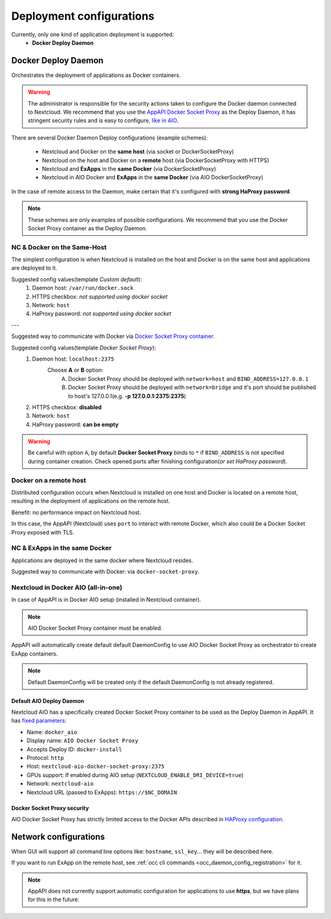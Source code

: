 .. _deploy-configs:

Deployment configurations
=========================

Currently, only one kind of application deployment is supported:
	* **Docker Deploy Daemon**

Docker Deploy Daemon
--------------------

Orchestrates the deployment of applications as Docker containers.

.. warning::

	The administrator is responsible for the security actions taken to configure the Docker daemon connected to Nextcloud.
	We recommend that you use the `AppAPI Docker Socket Proxy <https://github.com/cloud-py-api/docker-socket-proxy>`_ as the Deploy Daemon,
	it has stringent security rules and is easy to configure, `like in AIO <#nextcloud-in-docker-aio-all-in-one>`_.

There are several Docker Daemon Deploy configurations (example schemes):

	* Nextcloud and Docker on the **same host** (via socket or DockerSocketProxy)
	* Nextcloud on the host and Docker on a **remote** host (via DockerSocketProxy with HTTPS)
	* Nextcloud and **ExApps** in the **same Docker** (via DockerSocketProxy)
	* Nextcloud in AIO Docker and **ExApps** in the **same Docker** (via AIO DockerSocketProxy)

In the case of remote access to the Daemon, make certain that it's configured with **strong HaProxy password**.

.. note::

	These schemes are only examples of possible configurations.
	We recommend that you use the Docker Socket Proxy container as the Deploy Daemon.

NC & Docker on the Same-Host
^^^^^^^^^^^^^^^^^^^^^^^^^^^^

The simplest configuration is when Nextcloud is installed on the host and Docker is on the same host and applications are deployed to it.

.. mermaid::

	stateDiagram-v2
		classDef docker fill: #1f97ee, color: transparent, font-size: 34px, stroke: #364c53, stroke-width: 1px, background: url(https://raw.githubusercontent.com/cloud-py-api/app_api/main/docs/img/docker.png) no-repeat center center / contain
		classDef nextcloud fill: #006aa3, color: transparent, font-size: 34px, stroke: #045987, stroke-width: 1px, background: url(https://raw.githubusercontent.com/cloud-py-api/app_api/main/docs/img/nextcloud.svg) no-repeat center center / contain
		classDef python fill: #1e415f, color: white, stroke: #364c53, stroke-width: 1px

		Host

		state Host {
			Nextcloud --> Daemon : /var/run/docker.sock
			Daemon --> Containers

			state Containers {
				ExApp1
				--
				ExApp2
				--
				ExApp3
			}
		}

		class Nextcloud nextcloud
		class Daemon docker
		class ExApp1 python
		class ExApp2 python
		class ExApp3 python

Suggested config values(template *Custom default*):
	1. Daemon host: ``/var/run/docker.sock``
	2. HTTPS checkbox: *not supported using docker socket*
	3. Network: ``host``
	4. HaProxy password: *not supported using docker socket*

---

Suggested way to communicate with Docker via `Docker Socket Proxy container <https://github.com/nextcloud/all-in-one/tree/main/Containers/docker-socket-proxy>`_.

.. mermaid::

	stateDiagram-v2
		classDef docker fill: #1f97ee, color: transparent, font-size: 34px, stroke: #364c53, stroke-width: 1px, background: url(https://raw.githubusercontent.com/cloud-py-api/app_api/main/docs/img/docker.png) no-repeat center center / contain
		classDef nextcloud fill: #006aa3, color: transparent, font-size: 34px, stroke: #045987, stroke-width: 1px, background: url(https://raw.githubusercontent.com/cloud-py-api/app_api/main/docs/img/nextcloud.svg) no-repeat center center / contain
		classDef python fill: #1e415f, color: white, stroke: #364c53, stroke-width: 1px

		Host

		state Host {
			Nextcloud --> DockerSocketProxy: by port
			Docker --> Containers
			Docker --> DockerSocketProxy : /var/run/docker.sock

			state Containers {
				DockerSocketProxy --> ExApp1
				DockerSocketProxy --> ExApp2
				DockerSocketProxy --> ExApp3
			}
		}

		class Nextcloud nextcloud
		class Docker docker
		class ExApp1 python
		class ExApp2 python
		class ExApp3 python

Suggested config values(template *Docker Socket Proxy*):
	1. Daemon host: ``localhost:2375``
		Choose **A** or **B** option:
			A. Docker Socket Proxy should be deployed with ``network=host`` and ``BIND_ADDRESS=127.0.0.1``
			B. Docker Socket Proxy should be deployed with ``network=bridge`` and it's port should be published to host's 127.0.0.1(e.g. **-p 127.0.0.1:2375:2375**)
	2. HTTPS checkbox: **disabled**
	3. Network: ``host``
	4. HaProxy password: **can be empty**

.. warning::

	Be careful with option ``A``, by default **Docker Socket Proxy** binds to ``*`` if ``BIND_ADDRESS`` is not specified during container creation.
	Check opened ports after finishing configuration(*or set HaProxy password*).


Docker on a remote host
^^^^^^^^^^^^^^^^^^^^^^^

Distributed configuration occurs when Nextcloud is installed on one host and Docker is located on a remote host, resulting in the deployment of applications on the remote host.

Benefit: no performance impact on Nextcloud host.

.. mermaid::

	stateDiagram-v2
		classDef docker fill: #1f97ee, color: transparent, font-size: 34px, stroke: #364c53, stroke-width: 1px, background: url(https://raw.githubusercontent.com/cloud-py-api/app_api/main/docs/img/docker.png) no-repeat center center / contain
		classDef nextcloud fill: #006aa3, color: transparent, font-size: 34px, stroke: #045987, stroke-width: 1px, background: url(https://raw.githubusercontent.com/cloud-py-api/app_api/main/docs/img/nextcloud.svg) no-repeat center center / contain
		classDef python fill: #1e415f, color: white, stroke: #364c53, stroke-width: 1px

		Direction LR

			Host1 --> Host2 : by port

		state Host1 {
			Nextcloud
		}

		state Host2 {
			Daemon --> Containers

			state Containers {
				ExApp1
				--
				ExApp2
				--
				ExApp3
			}
		}

		class Nextcloud nextcloud
		class Daemon docker
		class ExApp1 python
		class ExApp2 python
		class ExApp3 python

In this case, the AppAPI (Nextcloud) uses ``port`` to interact with remote Docker, which also could be a Docker Socket Proxy exposed with TLS.

.. mermaid::

	stateDiagram-v2
		classDef docker fill: #1f97ee, color: transparent, font-size: 34px, stroke: #364c53, stroke-width: 1px, background: url(https://raw.githubusercontent.com/cloud-py-api/app_api/main/docs/img/docker.png) no-repeat center center / contain
		classDef nextcloud fill: #006aa3, color: transparent, font-size: 34px, stroke: #045987, stroke-width: 1px, background: url(https://raw.githubusercontent.com/cloud-py-api/app_api/main/docs/img/nextcloud.svg) no-repeat center center / contain
		classDef python fill: #1e415f, color: white, stroke: #364c53, stroke-width: 1px

		Direction LR

			Host1 --> Host2 : by port

		state Host1 {
			Nextcloud
		}

		state Host2 {
			[*] --> DockerSocketProxy : by port
			Daemon --> Containers

			state Containers {
				[*] --> DockerSocketProxy : /var/run/docker.sock
				DockerSocketProxy --> ExApp1
				DockerSocketProxy --> ExApp2
				DockerSocketProxy --> ExApp3
			}
		}

		class Nextcloud nextcloud
		class Daemon docker
		class ExApp1 python
		class ExApp2 python
		class ExApp3 python

NC & ExApps in the same Docker
^^^^^^^^^^^^^^^^^^^^^^^^^^^^^^

Applications are deployed in the same docker where Nextcloud resides.

.. mermaid::

	stateDiagram-v2
		classDef docker fill: #1f97ee, color: transparent, font-size: 34px, stroke: #364c53, stroke-width: 1px, background: url(https://raw.githubusercontent.com/cloud-py-api/app_api/main/docs/img/docker.png) no-repeat center center / contain
		classDef nextcloud fill: #006aa3, color: transparent, font-size: 34px, stroke: #045987, stroke-width: 1px, background: url(https://raw.githubusercontent.com/cloud-py-api/app_api/main/docs/img/nextcloud.svg) no-repeat center center / contain
		classDef python fill: #1e415f, color: white, stroke: #364c53, stroke-width: 1px

		Host

		state Host {
			Daemon --> Containers

			state Containers {
				[*] --> Nextcloud : /var/run/docker.sock
				--
				ExApp1
				--
				ExApp2
			}
		}

		class Nextcloud nextcloud
		class Daemon docker
		class ExApp1 python
		class ExApp2 python
		class ExApp3 python

Suggested way to communicate with Docker: via ``docker-socket-proxy``.

.. mermaid::

	stateDiagram-v2
		classDef docker fill: #1f97ee, color: transparent, font-size: 34px, stroke: #364c53, stroke-width: 1px, background: url(https://raw.githubusercontent.com/cloud-py-api/app_api/main/docs/img/docker.png) no-repeat center center / contain
		classDef nextcloud fill: #006aa3, color: transparent, font-size: 34px, stroke: #045987, stroke-width: 1px, background: url(https://raw.githubusercontent.com/cloud-py-api/app_api/main/docs/img/nextcloud.svg) no-repeat center center / contain
		classDef python fill: #1e415f, color: white, stroke: #364c53, stroke-width: 1px

		Host

		state Host {
			Daemon --> Containers

			state Containers {
				[*] --> DockerSocketProxy : /var/run/docker.sock
				Nextcloud --> DockerSocketProxy: by port
				--
				DockerSocketProxy --> ExApp1
				DockerSocketProxy --> ExApp2
			}
		}

		class Nextcloud nextcloud
		class Daemon docker
		class ExApp1 python
		class ExApp2 python
		class ExApp3 python

Nextcloud in Docker AIO (all-in-one)
^^^^^^^^^^^^^^^^^^^^^^^^^^^^^^^^^^^^

In case of AppAPI is in Docker AIO setup (installed in Nextcloud container).

.. note::

	AIO Docker Socket Proxy container must be enabled.

.. mermaid::

	stateDiagram-v2
		classDef docker fill: #1f97ee, color: transparent, font-size: 34px, stroke: #364c53, stroke-width: 1px, background: url(https://raw.githubusercontent.com/cloud-py-api/app_api/main/docs/img/docker.png) no-repeat center center / contain
		classDef docker2 fill: #1f97ee, color: transparent, font-size: 20px, stroke: #364c53, stroke-width: 1px, background: url(https://raw.githubusercontent.com/cloud-py-api/app_api/main/docs/img/docker.png) no-repeat center center / contain
		classDef nextcloud fill: #006aa3, color: transparent, font-size: 34px, stroke: #045987, stroke-width: 1px, background: url(https://raw.githubusercontent.com/cloud-py-api/app_api/main/docs/img/nextcloud.svg) no-repeat center center / contain
		classDef python fill: #1e415f, color: white, stroke: #364c53, stroke-width: 1px

		Host

		state Host {
			Daemon --> Containers

			state Containers {
				[*] --> NextcloudAIOMasterContainer : /var/run/docker.sock
				[*] --> DockerSocketProxy : /var/run/docker.sock
				NextcloudAIOMasterContainer --> Nextcloud
				AppAPI --> Nextcloud : installed in
				Nextcloud --> DockerSocketProxy
				DockerSocketProxy --> ExApp1
				DockerSocketProxy --> ExApp2
				DockerSocketProxy --> ExApp3
			}
		}

		class Nextcloud nextcloud
		class Daemon docker
		class Daemon2 docker2
		class ExApp1 python
		class ExApp2 python
		class ExApp3 python

AppAPI will automatically create default default DaemonConfig to use AIO Docker Socket Proxy as orchestrator to create ExApp containers.

.. note::

	Default DaemonConfig will be created only if the default DaemonConfig is not already registered.


Default AIO Deploy Daemon
*************************

Nextcloud AIO has a specifically created Docker Socket Proxy container to be used as the Deploy Daemon in AppAPI.
It has `fixed parameters <https://github.com/cloud-py-api/app_api/blob/main/lib/DeployActions/AIODockerActions.php#L52-L74)>`_:

* Name: ``docker_aio``
* Display name: ``AIO Docker Socket Proxy``
* Accepts Deploy ID: ``docker-install``
* Protocol: ``http``
* Host: ``nextcloud-aio-docker-socket-proxy:2375``
* GPUs support: If enabled during AIO setup (``NEXTCLOUD_ENABLE_DRI_DEVICE=true``)
* Network: ``nextcloud-aio``
* Nextcloud URL (passed to ExApps): ``https://$NC_DOMAIN``

Docker Socket Proxy security
****************************

AIO Docker Socket Proxy has strictly limited access to the Docker APIs described in `HAProxy configuration <https://github.com/nextcloud/all-in-one/blob/main/Containers/docker-socket-proxy/haproxy.cfg>`_.

Network configurations
----------------------

When GUI will support all command line options like: ``hostname``, ``ssl_key``... they will be described here.

If you want to run ExApp on the remote host, see :ref:`occ cli commands <occ_daemon_config_registration>` for it.

.. note:: AppAPI does not currently support automatic configuration for applications to use **https**, but we have plans for this in the future.

